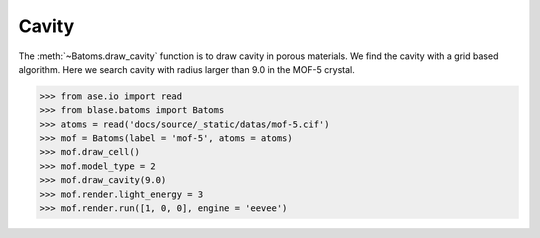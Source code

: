 
============================
Cavity
============================

The :meth:`~Batoms.draw_cavity` function is to draw cavity in porous materials. We find the cavity with a grid based algorithm. Here we search cavity with radius larger than 9.0 in the MOF-5 crystal.

>>> from ase.io import read
>>> from blase.batoms import Batoms
>>> atoms = read('docs/source/_static/datas/mof-5.cif')
>>> mof = Batoms(label = 'mof-5', atoms = atoms)
>>> mof.draw_cell()
>>> mof.model_type = 2
>>> mof.draw_cavity(9.0)
>>> mof.render.light_energy = 3
>>> mof.render.run([1, 0, 0], engine = 'eevee')


.. image:: ../_static/cavity.png
   :width: 8cm


